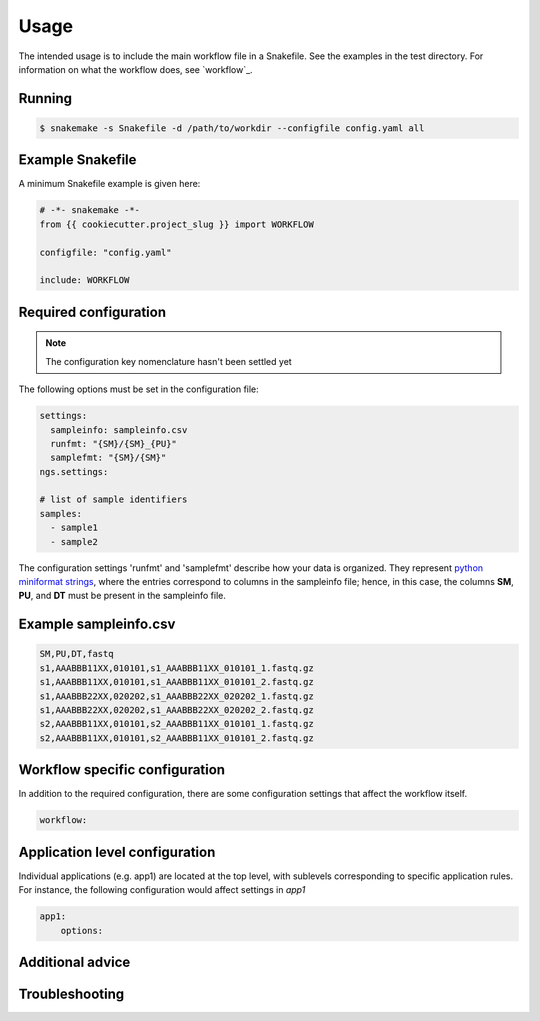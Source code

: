 Usage
=====

The intended usage is to include the main workflow file in a
Snakefile. See the examples in the test directory. For information on
what the workflow does, see `workflow`_.

Running
--------

.. code-block:: console
		
   $ snakemake -s Snakefile -d /path/to/workdir --configfile config.yaml all

Example Snakefile
-------------------

A minimum Snakefile example is given here:

.. code-block:: python
		
   # -*- snakemake -*-
   from {{ cookiecutter.project_slug }} import WORKFLOW

   configfile: "config.yaml"

   include: WORKFLOW


Required configuration
-------------------------------

.. note:: The configuration key nomenclature hasn't been settled yet

The following options must be set in the configuration file:

.. code-block:: yaml

   settings:
     sampleinfo: sampleinfo.csv
     runfmt: "{SM}/{SM}_{PU}"
     samplefmt: "{SM}/{SM}"
   ngs.settings:

   # list of sample identifiers
   samples:
     - sample1
     - sample2

The configuration settings 'runfmt' and 'samplefmt' describe how your
data is organized. They represent `python miniformat strings
<https://docs.python.org/3/library/string.html#formatspec>`_, where
the entries correspond to columns in the sampleinfo file; hence, in
this case, the columns **SM**, **PU**, and **DT** must be present in
the sampleinfo file.



Example sampleinfo.csv
---------------------------

.. code-block:: text
		
   SM,PU,DT,fastq
   s1,AAABBB11XX,010101,s1_AAABBB11XX_010101_1.fastq.gz
   s1,AAABBB11XX,010101,s1_AAABBB11XX_010101_2.fastq.gz
   s1,AAABBB22XX,020202,s1_AAABBB22XX_020202_1.fastq.gz
   s1,AAABBB22XX,020202,s1_AAABBB22XX_020202_2.fastq.gz
   s2,AAABBB11XX,010101,s2_AAABBB11XX_010101_1.fastq.gz
   s2,AAABBB11XX,010101,s2_AAABBB11XX_010101_2.fastq.gz

Workflow specific configuration
-----------------------------------

In addition to the required configuration, there are some
configuration settings that affect the workflow itself.

.. code-block:: yaml
		
   workflow:


Application level configuration
------------------------------------

Individual applications (e.g. app1) are located at the top level, with
sublevels corresponding to specific application rules. For instance,
the following configuration would affect settings in *app1*

.. code-block:: yaml
		
   app1:
       options: 


Additional advice
---------------------

Troubleshooting
--------------------

